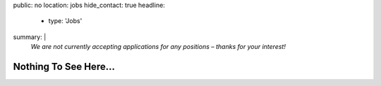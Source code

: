 public: no
location: jobs
hide_contact: true
headline:
  - type: 'Jobs'
summary: |
  *We are not currently accepting applications for any positions –
  thanks for your interest!*


Nothing To See Here…
====================

